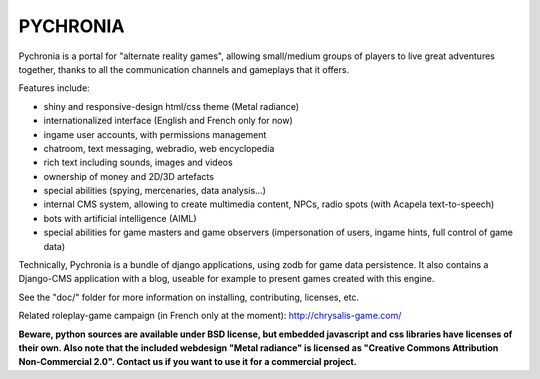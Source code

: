 
PYCHRONIA
===========

Pychronia is a portal for "alternate reality games", allowing small/medium groups of players to live great adventures together, thanks to all the communication channels and gameplays that it offers.

Features include:

- shiny and responsive-design html/css theme (Metal radiance)
- internationalized interface (English and French only for now)
- ingame user accounts, with permissions management
- chatroom, text messaging, webradio, web encyclopedia
- rich text including sounds, images and videos
- ownership of money and 2D/3D artefacts
- special abilities (spying, mercenaries, data analysis...)
- internal CMS system, allowing to create multimedia content, NPCs, radio spots (with Acapela text-to-speech)
- bots with artificial intelligence (AIML)
- special abilities for game masters and game observers (impersonation of users, ingame hints, full control of game data)


Technically, Pychronia is a bundle of django applications, using zodb for game data persistence.
It also contains a Django-CMS application with a blog, useable for example to present games created with this engine.

See the "doc/" folder for more information on installing, contributing, licenses, etc.

Related roleplay-game campaign (in French only at the moment): http://chrysalis-game.com/

**Beware, python sources are available under BSD license, but embedded javascript and css libraries have licenses of their own. Also note that the included webdesign "Metal radiance" is licensed as "Creative Commons Attribution Non-Commercial 2.0". Contact us if you want to use it for a commercial project.**

